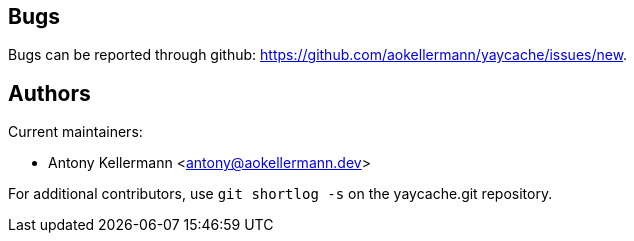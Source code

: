 Bugs
----
Bugs can be reported through github: https://github.com/aokellermann/yaycache/issues/new.


Authors
-------
Current maintainers:

* Antony Kellermann <antony@aokellermann.dev>

For additional contributors, use `git shortlog -s` on the yaycache.git
repository.
